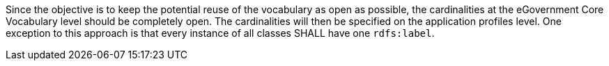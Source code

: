
Since the objective is to keep the potential reuse of the vocabulary as open as possible, the cardinalities at the eGovernment Core Vocabulary level should be completely open. The cardinalities will then be specified on the application profiles level. One exception to this approach is that every instance of all classes SHALL have one `+rdfs:label+`.